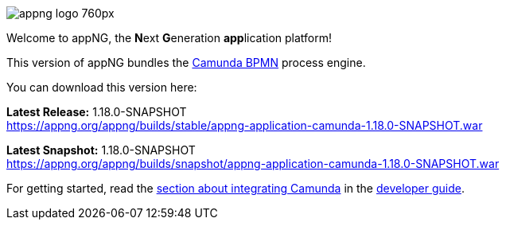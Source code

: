 image::https://www.aiticon.com/assets/images/appng_logo_760px.jpg[]
:snapshot: 1.18.0-SNAPSHOT
:stable: 1.18.0-SNAPSHOT
:current: {stable}

Welcome to appNG, the **N**ext **G**eneration **app**lication platform!

This version of appNG bundles the https://camunda.org[Camunda BPMN^] process engine.

You can download this version here:

*Latest Release:* {stable} +
https://appng.org/appng/builds/stable/appng-application-camunda-{stable}.war

*Latest Snapshot:* {snapshot} +
https://appng.org/appng/builds/snapshot/appng-application-camunda-{snapshot}.war

For getting started, read the https://appng.org/appng/docs/{current}/reference/html/developerguide.html#using-camunda-bpmn[section about integrating Camunda^] in the https://appng.org/appng/docs/{current}/reference/html/developerguide.html[developer guide^].